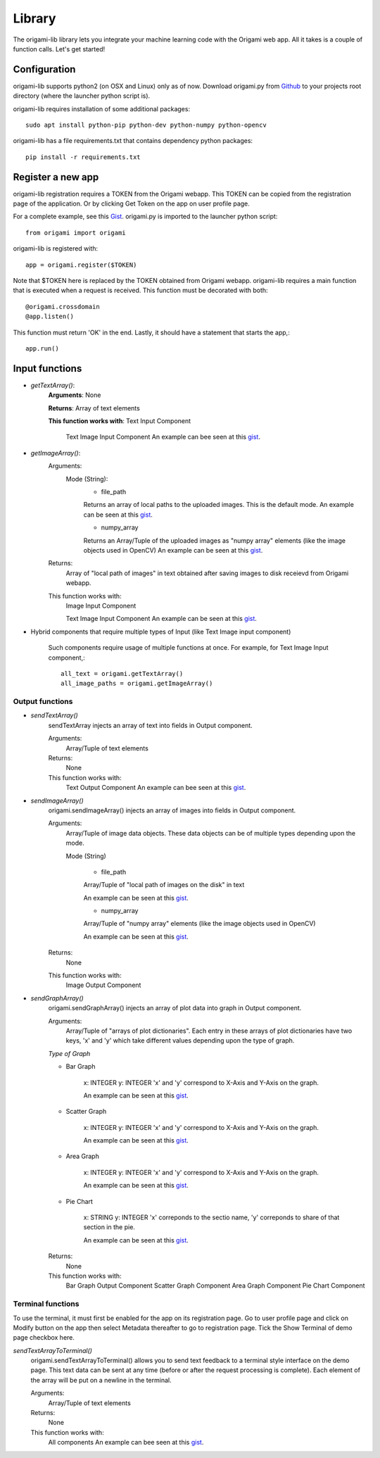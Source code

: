 Library
=======

The origami-lib library lets you integrate your machine learning code with the Origami web app. All it takes is a couple of function calls. Let's get started!

Configuration
-------------

origami-lib supports python2 (on OSX and Linux) only as of now.
Download origami.py from `Github <github.com/Cloud-CV/Origami>`_ to your projects root directory (where the launcher python script is).

origami-lib requires installation of some additional packages::

	sudo apt install python-pip python-dev python-numpy python-opencv

origami-lib has a file requirements.txt that contains dependency python packages::

	pip install -r requirements.txt

Register a new app
--------------------

origami-lib registration requires a TOKEN from the Origami webapp.
This TOKEN can be copied from the registration page of the application.
Or by clicking Get Token on the app on user profile page.

For a complete example, see this `Gist <https://gist.github.com/NSDCars5/56f3049286731373640b2f3afad88f28>`_.
origami.py is imported to the launcher python script::

	from origami import origami

origami-lib is registered with::

	app = origami.register($TOKEN)

Note that $TOKEN here is replaced by the TOKEN obtained from Origami webapp.
origami-lib requires a main function that is executed when a request is received.
This function must be decorated with both::

	@origami.crossdomain
	@app.listen()


This function must return 'OK' in the end.
Lastly, it should have a statement that starts the app,::
	
	app.run()

Input functions
-----------------

* *getTextArray()*:
	**Arguments**: None

	**Returns**: Array of text elements

	**This function works with**: Text Input Component

		Text Image Input Component
		An example can bee seen at this `gist <https://gist.github.com/NSDCars5/c63124fa951423a3b4638664d7e3646b>`_.

* *getImageArray()*:
	Arguments:
		Mode (String):
			* file_path

			Returns an array of local paths to the uploaded images. This is the default mode.
			An example can be seen at this `gist <https://gist.github.com/NSDCars5/0d3888bad9ff119f6886f2d338cc4904>`_.

			* numpy_array

			Returns an Array/Tuple of the uploaded images as "numpy array" elements (like the image objects used in OpenCV) An example can be seen at this `gist <https://gist.github.com/NSDCars5/887d50defd21dabf85cc02bdd80211c6>`_.
	
	Returns:
		Array of "local path of images" in text obtained after saving images to disk receievd from Origami webapp.

	This function works with:
		Image Input Component

		Text Image Input Component
		An example can be seen at this `gist <https://gist.github.com/NSDCars5/0d3888bad9ff119f6886f2d338cc4904>`_.

* Hybrid components that require multiple types of Input (like Text Image input component)

	Such components require usage of multiple functions at once.
	For example, for Text Image Input component,::

		all_text = origami.getTextArray()
		all_image_paths = origami.getImageArray()

Output functions
################

* *sendTextArray()*
	sendTextArray injects an array of text into fields in Output component.

	Arguments:
		Array/Tuple of text elements
	
	Returns:
		None

	This function works with:
		Text Output Component
		An example can bee seen at this `gist <https://gist.github.com/NSDCars5/e192457a3f6dffc16c9be83ea10826e5>`_.

* *sendImageArray()*
	origami.sendImageArray() injects an array of images into fields in Output component.
	
	Arguments:
		Array/Tuple of image data objects. These data objects can be of multiple types depending upon the mode.

		Mode (String)

			* file_path

			Array/Tuple of "local path of images on the disk" in text

			An example can be seen at this `gist <https://gist.github.com/NSDCars5/e7b9af826c8055e6949ea9092e3be343>`_.

			* numpy_array

			Array/Tuple of "numpy array" elements (like the image objects used in OpenCV)

			An example can be seen at this `gist <https://gist.github.com/NSDCars5/d791ddf3afcbf377ba55cc8c87556f24>`_.

	Returns:
		None

	This function works with:
		Image Output Component

* *sendGraphArray()*
	origami.sendGraphArray() injects an array of plot data into graph in Output component.

	Arguments:
		Array/Tuple of "arrays of plot dictionaries". Each entry in these arrays of plot dictionaries
		have two keys, 'x' and 'y' which take different values depending upon the type of graph.
	
	*Type of Graph*

	* Bar Graph

		x: INTEGER
		y: INTEGER
		'x' and 'y' correspond to X-Axis and Y-Axis on the graph.

		An example can be seen at this `gist <https://gist.github.com/NSDCars5/ed9c7b3ee0745ea746142da4629d9cb3>`_.

	* Scatter Graph

		x: INTEGER
		y: INTEGER
		'x' and 'y' correspond to X-Axis and Y-Axis on the graph.

		An example can be seen at this `gist <https://gist.github.com/NSDCars5/ed9c7b3ee0745ea746142da4629d9cb3>`_.

	* Area Graph

		x: INTEGER
		y: INTEGER
		'x' and 'y' correspond to X-Axis and Y-Axis on the graph.

		An example can be seen at this `gist <https://gist.github.com/NSDCars5/ed9c7b3ee0745ea746142da4629d9cb3>`_.

	* Pie Chart

		x: STRING
		y: INTEGER
		'x' correponds to the sectio name, 'y' correponds to share of that section in the pie.

		An example can be seen at this `gist <https://gist.github.com/NSDCars5/ed9c7b3ee0745ea746142da4629d9cb3>`_.

	Returns:
		None

	This function works with:
		Bar Graph Output Component
		Scatter Graph Component
		Area Graph Component
		Pie Chart Component

Terminal functions
##################

To use the terminal, it must first be enabled for the app on its registration page.
Go to user profile page and click on Modify button on the app then select Metadata
thereafter to go to registration page.
Tick the Show Terminal of demo page checkbox here.

*sendTextArrayToTerminal()*
	origami.sendTextArrayToTerminal() allows you to send text feedback to a terminal style interface on the demo page.
	This text data can be sent at any time (before or after the request processing is complete).
	Each element of the array will be put on a newline in the terminal.
	
	Arguments:
		Array/Tuple of text elements

	Returns:
		None

	This function works with:
		All components
		An example can bee seen at this `gist <https://gist.github.com/NSDCars5/efbb52b06a3a44b810452b5f6b00c4cc>`_.